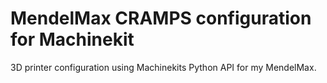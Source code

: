* MendelMax CRAMPS configuration for Machinekit

3D printer configuration using Machinekits Python API for my MendelMax.
